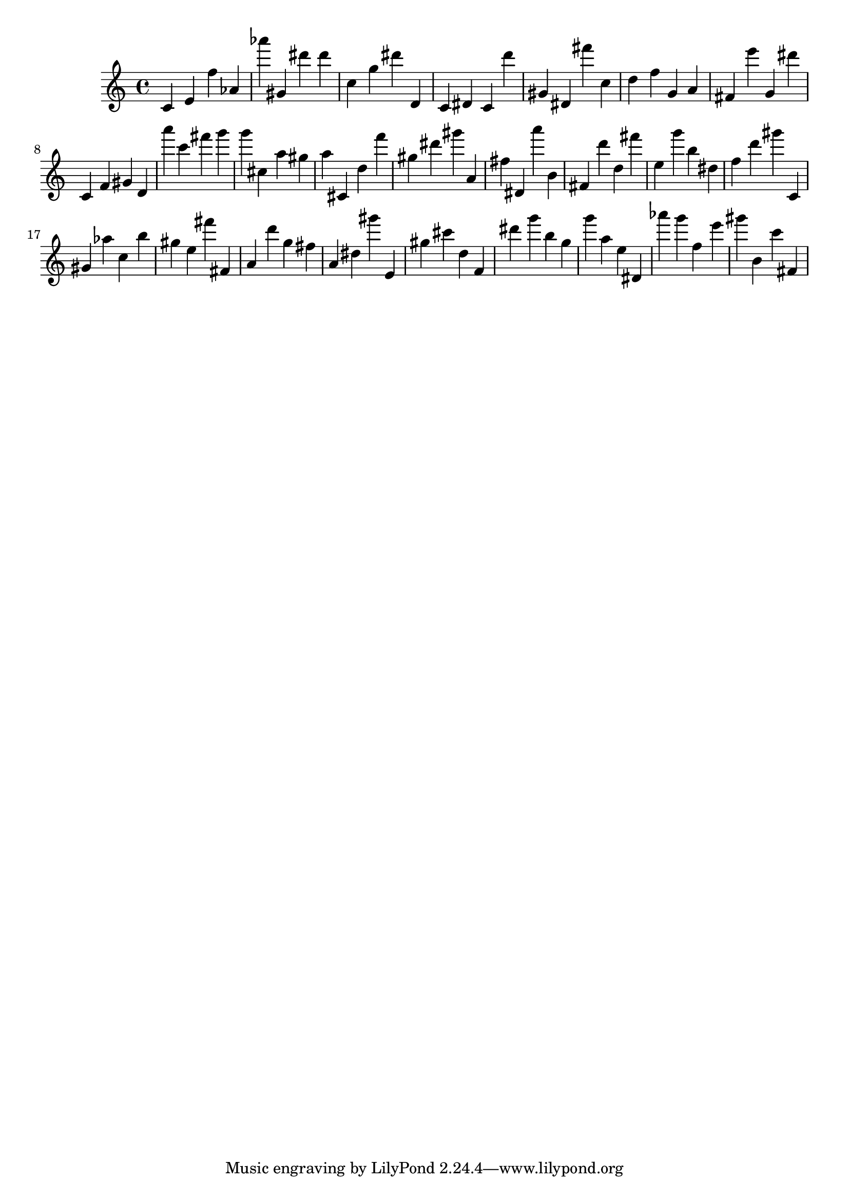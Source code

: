 \version "2.18.2"
\score {

{
\clef treble
c' e' f'' as' as''' gis' dis''' dis''' c'' g'' dis''' d' c' dis' c' d''' gis' dis' fis''' c'' d'' f'' g' a' fis' e''' g' dis''' c' f' gis' d' a''' c''' fis''' g''' g''' cis'' a'' gis'' a'' cis' d'' f''' gis'' dis''' gis''' a' fis'' dis' a''' b' fis' d''' d'' fis''' e'' g''' b'' dis'' f'' d''' gis''' c' gis' as'' c'' b'' gis'' e'' fis''' fis' a' d''' g'' fis'' a' dis'' gis''' e' gis'' cis''' d'' f' dis''' g''' b'' g'' g''' a'' e'' dis' as''' g''' f'' e''' gis''' b' c''' fis' 
}

 \midi { }
 \layout { }
}